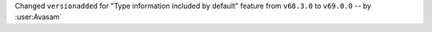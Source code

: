 Changed ``versionadded`` for "Type information included by default" feature from ``v68.3.0`` to ``v69.0.0`` -- by :user:Avasam`
